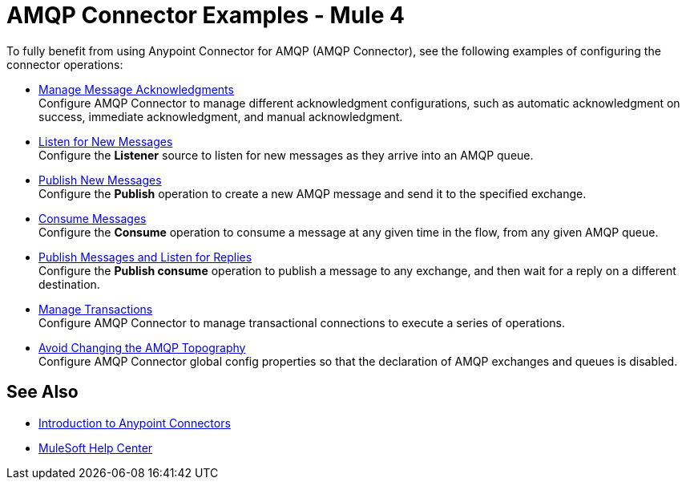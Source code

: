 = AMQP Connector Examples - Mule 4

To fully benefit from using Anypoint Connector for AMQP (AMQP Connector), see the following examples of configuring the connector operations:

* xref:amqp-ack.adoc[Manage Message Acknowledgments] +
Configure AMQP Connector to manage different acknowledgment configurations, such as automatic acknowledgment on success, immediate acknowledgment, and manual acknowledgment.
* xref:amqp-listener.adoc[Listen for New Messages] +
Configure the *Listener* source to listen for new messages as they arrive into an AMQP queue.
* xref:amqp-publish.adoc[Publish New Messages] +
Configure the *Publish* operation to create a new AMQP message and send it to the specified exchange.
* xref:amqp-consume.adoc[Consume Messages] +
Configure the *Consume* operation to consume a message at any given time in the flow, from any given AMQP queue.
* xref:amqp-publish-consume.adoc[Publish Messages and Listen for Replies] +
Configure the *Publish consume* operation to publish a message to any exchange, and then wait for a reply on a different destination.
* xref:amqp-transactions.adoc[Manage Transactions] +
Configure AMQP Connector to manage transactional connections to execute a series of operations.
* xref:amqp-topography.adoc[Avoid Changing the AMQP Topography] +
Configure AMQP Connector global config properties so that the declaration of AMQP exchanges and queues is disabled.

== See Also

* xref:connectors::introduction/introduction-to-anypoint-connectors.adoc[Introduction to Anypoint Connectors]
* https://help.mulesoft.com[MuleSoft Help Center]
